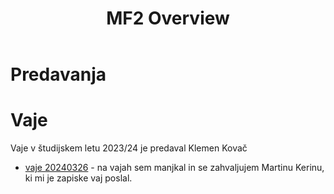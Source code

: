 #+title: MF2 Overview


* Predavanja
* Vaje
Vaje v študijskem letu 2023/24 je predaval Klemen Kovač
- [[file:vaje/MF2_V_6_20240326.pdf][vaje 20240326]] - na vajah sem manjkal in se zahvaljujem Martinu Kerinu, ki mi je zapiske vaj poslal.
